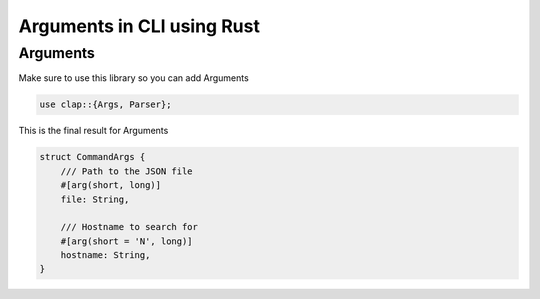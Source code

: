 Arguments in CLI using Rust
*******************************

Arguments
################

Make sure to use this library so you can add Arguments

.. code-block:: console

    use clap::{Args, Parser};

This is the final result for Arguments

.. code-block:: console
    
    struct CommandArgs {
        /// Path to the JSON file
        #[arg(short, long)]
        file: String,

        /// Hostname to search for
        #[arg(short = 'N', long)]
        hostname: String,
    }